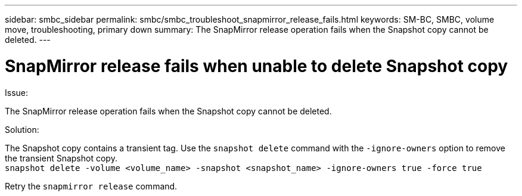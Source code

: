 ---
sidebar: smbc_sidebar
permalink: smbc/smbc_troubleshoot_snapmirror_release_fails.html
keywords: SM-BC, SMBC, volume move, troubleshooting, primary down
summary: The SnapMirror release operation fails when the Snapshot copy cannot be deleted.
---

= SnapMirror release fails when unable to delete Snapshot copy
:hardbreaks:
:nofooter:
:icons: font
:linkattrs:
:imagesdir: ../media/

[.lead]
.Issue:

The SnapMirror release operation fails when the Snapshot copy cannot be deleted.

.Solution:

The Snapshot copy contains a transient tag. Use the `snapshot delete` command with the `-ignore-owners` option to remove the transient Snapshot copy.
`snapshot delete -volume <volume_name> -snapshot <snapshot_name> -ignore-owners true -force true`

Retry the `snapmirror release` command.
